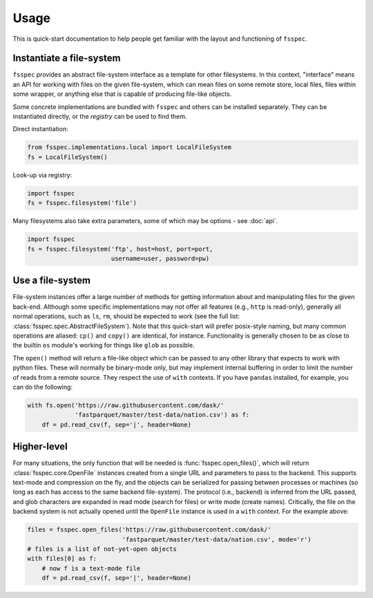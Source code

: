 Usage
=====

This is quick-start documentation to help people get familiar with the layout and functioning of ``fsspec``.

Instantiate a file-system
-------------------------

``fsspec`` provides an abstract file-system interface as a template for other filesystems. In this context,
"interface" means an API for working with files on the given file-system, which can mean files on some
remote store, local files, files within some wrapper, or anything else that is capable of producing
file-like objects.

Some concrete implementations are bundled with ``fsspec`` and others can be installed separately. They
can be instantiated directly, or the `registry` can be used to find them.

Direct instantiation:

.. code-block:: python

   from fsspec.implementations.local import LocalFileSystem
   fs = LocalFileSystem()

Look-up via registry:

.. code-block:: python

   import fsspec
   fs = fsspec.filesystem('file')

Many filesystems also take extra parameters, some of which may be options - see :doc:`api`.

.. code-block:: python

   import fsspec
   fs = fsspec.filesystem('ftp', host=host, port=port,
                          username=user, password=pw)

Use a file-system
-----------------

File-system instances offer a large number of methods for getting information about and manipulating files
for the given back-end. Although some specific implementations may not offer all features (e.g., ``http``
is read-only), generally all normal operations, such as ``ls``, ``rm``,  should be expected to work (see the
full list: :class:`fsspec.spec.AbstractFileSystem`).
Note that this quick-start will prefer posix-style naming, but
many common operations are aliased: ``cp()`` and ``copy()`` are identical, for instance.
Functionality is generally chosen to be as close to the builtin ``os`` module's working for things like
``glob`` as possible.

The ``open()`` method will return a file-like object which can be passed to any other library that expects
to work with python files. These will normally be binary-mode only, but may implement internal buffering
in order to limit the number of reads from a remote source. They respect the use of ``with`` contexts. If
you have ``pandas`` installed, for example, you can do the following:

.. code-block::

    with fs.open('https://raw.githubusercontent.com/dask/'
                 'fastparquet/master/test-data/nation.csv') as f:
        df = pd.read_csv(f, sep='|', header=None)

Higher-level
------------

For many situations, the only function that will be needed is :func:`fsspec.open_files()`, which will return
:class:`fsspec.core.OpenFile` instances created from a single URL and parameters to pass to the backend.
This supports text-mode and compression on the fly, and the objects can be serialized for passing between
processes or machines (so long as each has access to the same backend file-system). The protocol (i.e.,
backend) is inferred from the URL passed, and glob characters are expanded in read mode (search for files)
or write mode (create names). Critically, the file on the backend system is not actually opened until the
``OpenFile`` instance is used in a ``with`` context. For the example above:

.. code-block:: python

   files = fsspec.open_files('https://raw.githubusercontent.com/dask/'
                             'fastparquet/master/test-data/nation.csv', mode='r')
   # files is a list of not-yet-open objects
   with files[0] as f:
       # now f is a text-mode file
       df = pd.read_csv(f, sep='|', header=None)

